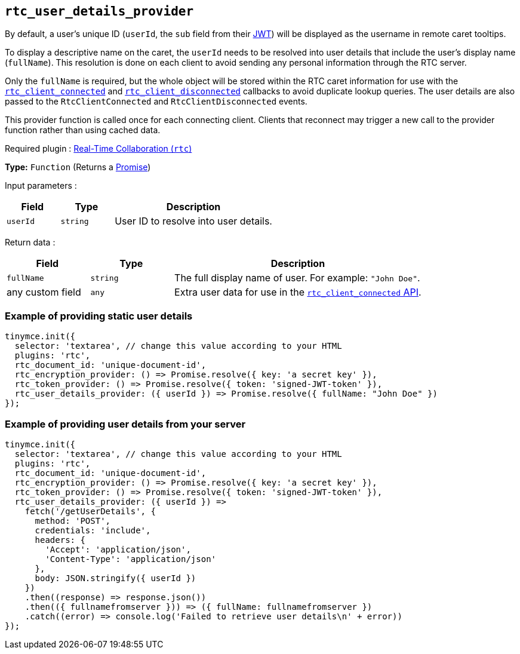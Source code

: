 [[rtc_user_details_provider]]
== `+rtc_user_details_provider+`

By default, a user's unique ID (`+userId+`, the `+sub+` field from their xref:rtc-jwt-authentication.adoc#required-jwt-claims-for-real-time-collaboration[JWT]) will be displayed as the username in remote caret tooltips.

To display a descriptive name on the caret, the `+userId+` needs to be resolved into user details that include the user's display name (`+fullName+`). This resolution is done on each client to avoid sending any personal information through the RTC server.

Only the `+fullName+` is required, but the whole object will be stored within the RTC caret information for use with the xref:rtc-options-optional#rtc_client_connected[`+rtc_client_connected+`] and xref:rtc_client_disconnected[`+rtc_client_disconnected+`] callbacks to avoid duplicate lookup queries. The user details are also passed to the `+RtcClientConnected+` and `+RtcClientDisconnected+` events.

This provider function is called once for each connecting client. Clients that reconnect may trigger a new call to the provider function rather than using cached data.

ifeval::["{plugincode}" != "rtc"]
Required plugin : xref:rtc-introduction.adoc[Real-Time Collaboration (`+rtc+`)]
endif::[]

*Type:* `+Function+` (Returns a https://developer.mozilla.org/en-US/docs/Web/JavaScript/Reference/Global_Objects/Promise[Promise])

Input parameters :
[cols="1,1,3",options="header"]
|===
|Field |Type |Description
|`+userId+` | `+string+` | User ID to resolve into user details.
|===

Return data :
[cols="1,1,3",options="header"]
|===
|Field |Type |Description
|`+fullName+` | `+string+` | The full display name of user. For example: `+"John Doe"+`.
|any custom field | `+any+` | Extra user data for use in the xref:rtc-options-optional.adoc#rtc_client_connected[`+rtc_client_connected+` API].
|===

=== Example of providing static user details

[source,js]
----
tinymce.init({
  selector: 'textarea', // change this value according to your HTML
  plugins: 'rtc',
  rtc_document_id: 'unique-document-id',
  rtc_encryption_provider: () => Promise.resolve({ key: 'a secret key' }),
  rtc_token_provider: () => Promise.resolve({ token: 'signed-JWT-token' }),
  rtc_user_details_provider: ({ userId }) => Promise.resolve({ fullName: "John Doe" })
});
----

=== Example of providing user details from your server

[source,js]
----
tinymce.init({
  selector: 'textarea', // change this value according to your HTML
  plugins: 'rtc',
  rtc_document_id: 'unique-document-id',
  rtc_encryption_provider: () => Promise.resolve({ key: 'a secret key' }),
  rtc_token_provider: () => Promise.resolve({ token: 'signed-JWT-token' }),
  rtc_user_details_provider: ({ userId }) =>
    fetch('/getUserDetails', {
      method: 'POST',
      credentials: 'include',
      headers: {
        'Accept': 'application/json',
        'Content-Type': 'application/json'
      },
      body: JSON.stringify({ userId })
    })
    .then((response) => response.json())
    .then(({ fullnamefromserver })) => ({ fullName: fullnamefromserver })
    .catch((error) => console.log('Failed to retrieve user details\n' + error))
});
----
